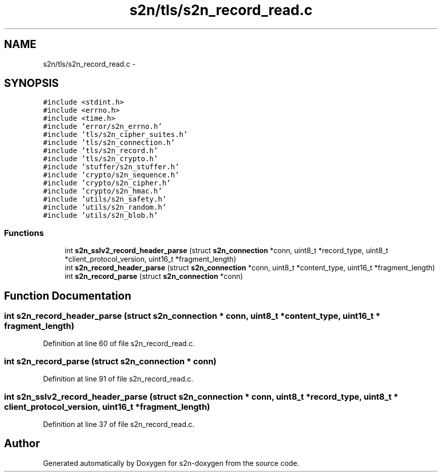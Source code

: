 .TH "s2n/tls/s2n_record_read.c" 3 "Tue Jun 28 2016" "s2n-doxygen" \" -*- nroff -*-
.ad l
.nh
.SH NAME
s2n/tls/s2n_record_read.c \- 
.SH SYNOPSIS
.br
.PP
\fC#include <stdint\&.h>\fP
.br
\fC#include <errno\&.h>\fP
.br
\fC#include <time\&.h>\fP
.br
\fC#include 'error/s2n_errno\&.h'\fP
.br
\fC#include 'tls/s2n_cipher_suites\&.h'\fP
.br
\fC#include 'tls/s2n_connection\&.h'\fP
.br
\fC#include 'tls/s2n_record\&.h'\fP
.br
\fC#include 'tls/s2n_crypto\&.h'\fP
.br
\fC#include 'stuffer/s2n_stuffer\&.h'\fP
.br
\fC#include 'crypto/s2n_sequence\&.h'\fP
.br
\fC#include 'crypto/s2n_cipher\&.h'\fP
.br
\fC#include 'crypto/s2n_hmac\&.h'\fP
.br
\fC#include 'utils/s2n_safety\&.h'\fP
.br
\fC#include 'utils/s2n_random\&.h'\fP
.br
\fC#include 'utils/s2n_blob\&.h'\fP
.br

.SS "Functions"

.in +1c
.ti -1c
.RI "int \fBs2n_sslv2_record_header_parse\fP (struct \fBs2n_connection\fP *conn, uint8_t *record_type, uint8_t *client_protocol_version, uint16_t *fragment_length)"
.br
.ti -1c
.RI "int \fBs2n_record_header_parse\fP (struct \fBs2n_connection\fP *conn, uint8_t *content_type, uint16_t *fragment_length)"
.br
.ti -1c
.RI "int \fBs2n_record_parse\fP (struct \fBs2n_connection\fP *conn)"
.br
.in -1c
.SH "Function Documentation"
.PP 
.SS "int s2n_record_header_parse (struct \fBs2n_connection\fP * conn, uint8_t * content_type, uint16_t * fragment_length)"

.PP
Definition at line 60 of file s2n_record_read\&.c\&.
.SS "int s2n_record_parse (struct \fBs2n_connection\fP * conn)"

.PP
Definition at line 91 of file s2n_record_read\&.c\&.
.SS "int s2n_sslv2_record_header_parse (struct \fBs2n_connection\fP * conn, uint8_t * record_type, uint8_t * client_protocol_version, uint16_t * fragment_length)"

.PP
Definition at line 37 of file s2n_record_read\&.c\&.
.SH "Author"
.PP 
Generated automatically by Doxygen for s2n-doxygen from the source code\&.
